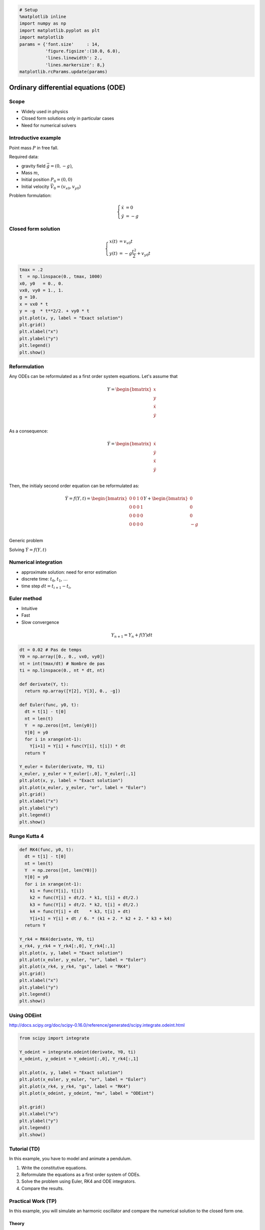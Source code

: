 
.. code:: python

    # Setup
    %matplotlib inline
    import numpy as np
    import matplotlib.pyplot as plt
    import matplotlib
    params = {'font.size'     : 14,
              'figure.figsize':(10.0, 6.0),
              'lines.linewidth': 2.,
              'lines.markersize': 8,}
    matplotlib.rcParams.update(params)


Ordinary differential equations (ODE)
=====================================

Scope
-----

-  Widely used in physics
-  Closed form solutions only in particular cases
-  Need for numerical solvers

Introductive example
--------------------

Point mass :math:`P` in free fall.

Required data:

-  gravity field :math:`\vec g = (0, -g)`,
-  Mass :math:`m`,
-  Initial position :math:`P_0 = (0, 0)`
-  Initial velocity :math:`\vec V_0 = (v_{x0}, v_{y0})`

Problem formulation:

.. math::


   \left\lbrace \begin{align*}
   \ddot x & = 0\\
   \ddot y & = -g
   \end{align*}\right.

Closed form solution
--------------------

.. math::


   \left\lbrace \begin{align*}
   x(t) &= v_{x0} t\\
   y(t) &= -g \frac{t^2}{2} + v_{y0}t 
   \end{align*}\right.

.. code:: python

    tmax = .2
    t  = np.linspace(0., tmax, 1000) 
    x0, y0   = 0., 0. 
    vx0, vy0 = 1., 1.
    g = 10.
    x = vx0 * t
    y = -g  * t**2/2. + vy0 * t
    plt.plot(x, y, label = "Exact solution")
    plt.grid()
    plt.xlabel("x")
    plt.ylabel("y")
    plt.legend()
    plt.show()




.. image:: ODE_files/ODE_4_0.png


Reformulation
-------------

Any ODEs can be reformulated as a first order system equations. Let's
assume that

.. math::


   Y = \begin{bmatrix}
   x \\
   y \\
   \dot x \\
   \dot y \\
   \end{bmatrix}

As a consequence:

.. math::


   \dot Y = \begin{bmatrix}
   \dot x \\
   \dot y \\
   \ddot x \\
   \ddot y \\
   \end{bmatrix}

Then, the initialy second order equation can be reformulated as:

.. math::


   \dot Y = f(Y, t) = 
   \begin{bmatrix}
   0 & 0 & 1 & 0\\
   0 & 0 & 0 & 1\\ 
   0 & 0 & 0 & 0\\
   0 & 0 & 0 & 0\\
   \end{bmatrix}
   Y + 
   \begin{bmatrix}
   0 \\
   0 \\
   0 \\
   -g \\
   \end{bmatrix}

Generic problem

Solving :math:`\dot Y = f(Y, t)`

Numerical integration
---------------------

-  approximate solution: need for error estimation
-  discrete time: :math:`t_0`, :math:`t_1`, :math:`\ldots`
-  time step :math:`dt = t_{i+1} - t_i`,

Euler method
------------

-  Intuitive
-  Fast
-  Slow convergence

.. math::


   Y_{n+1} = Y_n + f(Y) dt

.. code:: python

    dt = 0.02 # Pas de temps
    Y0 = np.array([0., 0., vx0, vy0])
    nt = int(tmax/dt) # Nombre de pas
    ti = np.linspace(0., nt * dt, nt)
    
    def derivate(Y, t):
      return np.array([Y[2], Y[3], 0., -g])
    
    def Euler(func, y0, t):
      dt = t[1] - t[0]
      nt = len(t)
      Y  = np.zeros([nt, len(y0)])
      Y[0] = y0
      for i in xrange(nt-1):
        Y[i+1] = Y[i] + func(Y[i], t[i]) * dt
      return Y
    
    Y_euler = Euler(derivate, Y0, ti)
    x_euler, y_euler = Y_euler[:,0], Y_euler[:,1]
    plt.plot(x, y, label = "Exact solution")
    plt.plot(x_euler, y_euler, "or", label = "Euler")
    plt.grid()
    plt.xlabel("x")
    plt.ylabel("y")
    plt.legend()
    plt.show()



.. image:: ODE_files/ODE_8_0.png


Runge Kutta 4
-------------

.. code:: python

    def RK4(func, y0, t):
      dt = t[1] - t[0]
      nt = len(t)
      Y  = np.zeros([nt, len(Y0)])
      Y[0] = y0
      for i in xrange(nt-1):
        k1 = func(Y[i], t[i])
        k2 = func(Y[i] + dt/2. * k1, t[i] + dt/2.)
        k3 = func(Y[i] + dt/2. * k2, t[i] + dt/2.)
        k4 = func(Y[i] + dt    * k3, t[i] + dt)
        Y[i+1] = Y[i] + dt / 6. * (k1 + 2. * k2 + 2. * k3 + k4)
      return Y
    
    Y_rk4 = RK4(derivate, Y0, ti)
    x_rk4, y_rk4 = Y_rk4[:,0], Y_rk4[:,1]
    plt.plot(x, y, label = "Exact solution")
    plt.plot(x_euler, y_euler, "or", label = "Euler")
    plt.plot(x_rk4, y_rk4, "gs", label = "RK4")
    plt.grid()
    plt.xlabel("x")
    plt.ylabel("y")
    plt.legend()
    plt.show()



.. image:: ODE_files/ODE_10_0.png


Using ODEint
------------

http://docs.scipy.org/doc/scipy-0.16.0/reference/generated/scipy.integrate.odeint.html

.. code:: python

    from scipy import integrate
    
    Y_odeint = integrate.odeint(derivate, Y0, ti)
    x_odeint, y_odeint = Y_odeint[:,0], Y_rk4[:,1]
    
    plt.plot(x, y, label = "Exact solution")
    plt.plot(x_euler, y_euler, "or", label = "Euler")
    plt.plot(x_rk4, y_rk4, "gs", label = "RK4")
    plt.plot(x_odeint, y_odeint, "mv", label = "ODEint")
    
    plt.grid()
    plt.xlabel("x")
    plt.ylabel("y")
    plt.legend()
    plt.show()



.. image:: ODE_files/ODE_12_0.png


Tutorial (TD)
-------------

In this example, you have to model and animate a pendulum.

1. Write the constitutive equations.
2. Reformulate the equations as a first order system of ODEs.
3. Solve the problem using Euler, RK4 and ODE integrators.
4. Compare the results.

Practical Work (TP)
-------------------

In this example, you will simulate an harmonic oscillator and compare
the numerical solution to the closed form one.

Theory
~~~~~~

Read about the theory of harmonic oscillators on
`Wikipedia <https://en.wikipedia.org/wiki/Harmonic_oscillator>`__

The canonical equation is:

.. math::


   \ddot x + 2 \zeta \omega_0 \dot x + \omega_0^2 x = \ddot x_d

Where:

-  :math:`\omega_0` is the undamped pulsation,
-  :math:`\zeta` is damping ratio,
-  :math:`\ddot x_d` is the imposed acceleration.

 Undampened oscillator
~~~~~~~~~~~~~~~~~~~~~~

First, you will focus on the case of an undamped free oscillator
(:math:`\zeta = 0`, :math:`\ddot x_d = 0`) with the following initial
conditions:

.. math::


   \left \lbrace
   \begin{split}
   x(t = 0) = 1 \\
   \dot x(t = 0) = 0
   \end{split}\right.

The closed form solution is:

.. math::


   x(t) = \cos \omega_0 t

Plot this solution for 5 periods.

Numerical solution
~~~~~~~~~~~~~~~~~~

The following code computes the numerical solution using the Euler
integrator:

.. code:: python

    import numpy as np
    from scipy.integrate import odeint
    
    class HarmonicOscillator(object):
      """
      An harmonic oscillator class
      
      * X      : initial conditions [x(0), dotx(0)]
      * omega0 : undamped pulsation
      * zeta   : damping ratio
      * ddotxd : imposed acceleration (function)
      """
      def __init__(self, X0 = [1., 0.], omega0 = 1., zeta = 0., ddotxd = lambda t: 0):
        self.X      = np.array([X0,])
        self.omega0 = omega0
        self.zeta   = zeta
        self.ddotxd = ddotxd
        self.t = np.array([0.])
      
      def derivative(self, X, t):
        omega0 = self.omega0
        zeta   = self.zeta
        ddotxd = self.ddotxd
        return np.array([ X[1],
                          ddotxd(t) - 2. * zeta * omega0 * X[1] - omega0**2 * X[0]    
                         ])  
    
      def solve(self, t, nt, solver = Euler):
        time = np.linspace(0., t, nt + 1)
        Xs = solver( self.derivative, self.X[-1], time)
        self.X = np.append(self.X[:-1], Xs,   axis = 0)
        self.t = np.append(self.t[:-1],  time, axis = 0)
      
      def x(self):
        return self.X[:,0]    
      
      def dotx(self):
        return self.X[:,1] 
      
      def Ep(self):
        """
        Massic potential energy.
        """
        omega0 = self.omega0
        return .5 * omega0**2 * self.x()**2
      
      def Ec(self):
        """
        Massic kinetic energy.
        """
        return .5 * self.dotx()**2
        
        
    
        
    t = .5
    nt = 1000
    omega0 = 2 * np.pi * 5
    o = HarmonicOscillator(omega0 = omega0)
    o.solve(t = t, nt = nt, solver = Euler)
    
    fig = plt.figure(0)
    plt.clf()
    plt.plot(o.t, o.x(), "or-", markevery = 20)
    plt.grid()
    plt.xlabel("Time, $t$")
    plt.ylabel("Amplitude, $x$")
    plt.show()



.. image:: ODE_files/ODE_15_0.png


 Confrontation
^^^^^^^^^^^^^^

Plot the closed form solution along with the numerical solution. Compare
and discuss the results.

Energies
^^^^^^^^

The kinetic and potential (massic) energies of the numerical solutions
are computed in the following methods:

.. code:: python

      def Ep(self):
        """
        Massic potential energy.
        """
        omega0 = self.omega0
        return .5 * omega0**2 * self.x()**2
      
      def Ec(self):
        """
        Massic kinetic energy.
        """
        return .5 * self.dotx()**2

Use them to plot the evolution of the energies and compare the result
with the closed form solution. An example is five b

.. code:: python

    plt.fill_between(o.t, 0., o.Ep(), color = "r", alpha = .25, label = "Potential energy, $E_p$")
    plt.fill_between(o.t, o.Ep(), o.Ep() + o.Ec(), alpha = .25, label = "Kinetic energy, $E_c$")
    plt.plot(o.t, o.Ep() + o.Ec(), "g-", label = "Total energy, $E_t = E_p + E_c$")
    plt.grid()
    plt.legend()
    plt.xlabel("Time, $t$")
    plt.ylabel("Energies, $E$")
    plt.show()



.. image:: ODE_files/ODE_17_0.png


Comment the results. Is it possible to use the energies as an error
indicator ?

Effect of the time step
~~~~~~~~~~~~~~~~~~~~~~~

Plot the error indicator for different values of the time step using the
Euler integrator

.. code:: python

    plt.xlabel("Time step, $dt$")
    plt.ylabel("Error on energy $e$")
    plt.grid()
    plt.show()



.. image:: ODE_files/ODE_19_0.png


Effect of the intégrator
~~~~~~~~~~~~~~~~~~~~~~~~

Plot the error indicator *vs*. the computing time for Euler, RK4 and
ODEint integrators. Comment the efficiency of each integrator.

Dampened oscillator
~~~~~~~~~~~~~~~~~~~

Theory
^^^^^^

**Note:** From now on, you will use only a reliable integrator
configuration.

Create a new oscillator instance with various values of :math:`\zeta`.
Plot the position *vs.* time and comment. Is the result in good
agreement with theory.

Driven oscillator
~~~~~~~~~~~~~~~~~

Create a new oscillator instance using a driving acceleration:

.. code:: python

    fd = 4.
    omegad = 2. * np.pi * fd
    def ddotxd(t):
      """
      Driving acceleration
      """  
      return np.sin(omegad * t)

Steady state
^^^^^^^^^^^^

Simulate the evolution of the position *vs.* time. Comment the existence
of a steady state.

Steady state total energy
^^^^^^^^^^^^^^^^^^^^^^^^^

Plot the steady state total energy vs. omegad. Compare with theory.

